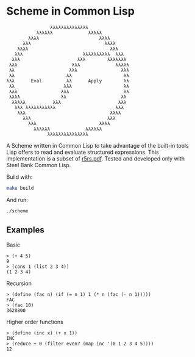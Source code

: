* Scheme in Common Lisp

#+begin_src
                                             λλλλλλλλλλλλλλ
                                        λλλλλλ             λλλλλ
                                     λλλλ                      λλλλ
                                   λλλ                           λλλλ
                                 λλλλ                              λλλ
                                λλλ                      λλλλλλλλλλ  λλλ
                               λλλ                     λλλ        λλλλλλλ
                              λλλ                    λλλ             λλλλλ
                              λλ                    λλλ                λλλ
                              λλ                   λλ                   λλ
                             λλλ      Eval         λλ      Apply        λλ
                              λλ                  λλλ                   λλ
                              λλλ                λλλ                    λλ
                              λλλλ               λλ                    λλ
                               λλλλλ          λλλ                     λλλ
                                λλλ λλλλλλλλλλλ                      λλλ
                                 λλλ                               λλλλ
                                   λλλ                            λλλ
                                     λλλ                       λλλλ
                                       λλλλλλ             λλλλλλ
                                            λλλλλλλλλλλλλλλ
#+end_src

A Scheme written in Common Lisp to take advantage of the built-in
tools Lisp offers to read and evaluate structured expressions.  This
implementation is a subset of [[https://conservatory.scheme.org/schemers/Documents/Standards/R5RS/r5rs.pdf][r5rs.pdf]].  Tested and developed only
with Steel Bank Common Lisp.

Build with:
#+begin_src bash
make build
#+end_src

And run:
#+begin_src bash
./scheme
#+end_src

** Examples

***** Basic

#+begin_src
> (+ 4 5)
9
> (cons 1 (list 2 3 4))
(1 2 3 4)
#+end_src

***** Recursion

#+begin_src
> (define (fac n) (if (= n 1) 1 (* n (fac (- n 1)))))
FAC
> (fac 10)
3628800
#+end_src

***** Higher order functions

#+begin_src
> (define (inc x) (+ x 1))
INC
> (reduce + 0 (filter even? (map inc '(0 1 2 3 4 5))))
12
#+end_src
